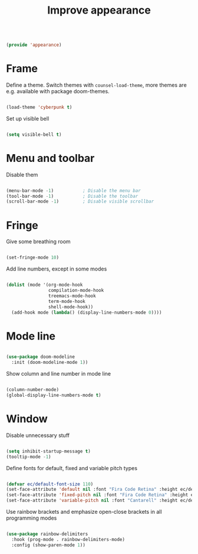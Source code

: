 #+TITLE: Improve appearance
#+PROPERTY: header-args:emacs-lisp :tangle ~/.emacs.d/lisp/appearance.el

#+begin_src emacs-lisp
  
  (provide 'appearance)
  
#+end_src

* Frame

Define a theme. Switch themes with ~counsel-load-theme~, more themes are e.g. available with package doom-themes.

#+begin_src emacs-lisp
  
  (load-theme 'cyberpunk t)

#+end_src

Set up visible bell

#+begin_src emacs-lisp
  
  (setq visible-bell t)

#+end_src

* Menu and toolbar

Disable them

#+begin_src emacs-lisp
  
  (menu-bar-mode -1)           ; Disable the menu bar
  (tool-bar-mode -1)           ; Disable the toolbar
  (scroll-bar-mode -1)         ; Disable visible scrollbar
  
#+end_src

* Fringe

Give some breathing room

#+begin_src emacs-lisp
  
  (set-fringe-mode 10)
  
#+end_src

Add line numbers, except in some modes

#+begin_src emacs-lisp
  
  (dolist (mode '(org-mode-hook
                  compilation-mode-hook
                  treemacs-mode-hook
                  term-mode-hook
                  shell-mode-hook))
    (add-hook mode (lambda() (display-line-numbers-mode 0))))
  
#+end_src

* Mode line

#+begin_src emacs-lisp
  
  (use-package doom-modeline
    :init (doom-modeline-mode 1))
  
#+end_src

Show column and line number in mode line

#+begin_src emacs-lisp
  
  (column-number-mode)
  (global-display-line-numbers-mode t)
  
#+end_src

* Window

Disable unnecessary stuff

#+begin_src emacs-lisp
  
  (setq inhibit-startup-message t)
  (tooltip-mode -1)
  
#+end_src

Define fonts for default,  fixed and variable pitch types

#+begin_src emacs-lisp
  
  (defvar ec/default-font-size 110)
  (set-face-attribute 'default nil :font "Fira Code Retina" :height ec/default-font-size)
  (set-face-attribute 'fixed-pitch nil :font "Fira Code Retina" :height ec/default-font-size)
  (set-face-attribute 'variable-pitch nil :font "Cantarell" :height ec/default-font-size :weight 'regular)
  
#+end_src

Use rainbow brackets and emphasize open-close brackets in all programming modes

#+begin_src emacs-lisp
  
  (use-package rainbow-delimiters
    :hook (prog-mode . rainbow-delimiters-mode)
    :config (show-paren-mode 1))
  
#+end_src
